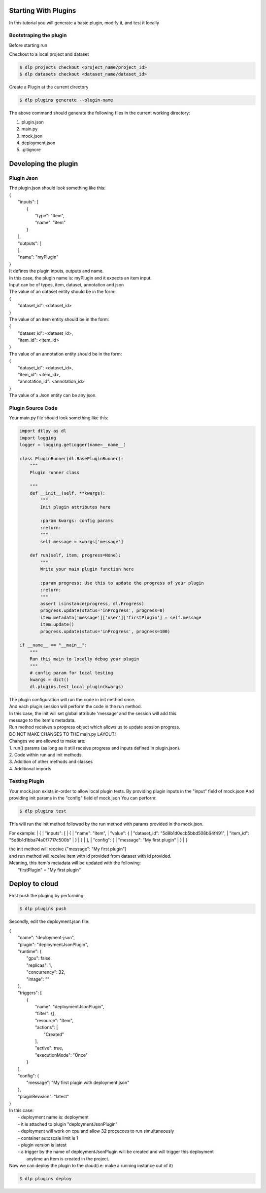 Starting With Plugins
=====================

In this tutorial you will generate a basic plugin, modify it, and test it locally

Bootstraping the plugin
-----------------------
Before starting run

Checkout to a local project and dataset

.. code::

    $ dlp projects checkout <project_name/project_id>
    $ dlp datasets checkout <dataset_name/dataset_id>


Create a Plugin at the current directory

.. code::

   $ dlp plugins generate --plugin-name


The above command should generate the following files in the current working directory:

1. plugin.json
2. main.py
3. mock.json
4. deployment.json
5. .gitignore

Developing the plugin
=====================
Plugin Json
---------------------
| The plugin.json should look something like this:
| {
|     "inputs": [
|         {
|             "type": "Item",
|             "name": "item"
|         }
|     ],
|     "outputs": [
|     ],
|     "name": "myPlugin"
| }

| It defines the plugin inputs, outputs and name.
| In this case, the plugin name is: myPlugin and it expects an item input.
| Input can be of types, item, dataset, annotation and json

| The value of an dataset entity should be in the form:
| {
|   "dataset_id": <dataset_id>
| }

| The value of an item entity should be in the form:
| {
|   "dataset_id": <dataset_id>,
|   "item_id": <item_id>
| }

| The value of an annotation entity should be in the form:
| {
|   "dataset_id": <dataset_id>,
|   "item_id": <item_id>,
|   "annotation_id": <annotation_id>
| }

| The value of a Json entity can be any json.

Plugin Source Code
---------------------
Your main.py file should look something like this:

.. code::

    import dtlpy as dl
    import logging
    logger = logging.getLogger(name=__name__)

    class PluginRunner(dl.BasePluginRunner):
        """
        Plugin runner class

        """
        def __init__(self, **kwargs):
            """
            Init plugin attributes here
            
            :param kwargs: config params
            :return:
            """
            self.message = kwargs['message']

        def run(self, item, progress=None):
            """
            Write your main plugin function here

            :param progress: Use this to update the progress of your plugin
            :return:
            """
            assert isinstance(progress, dl.Progress)
            progress.update(status='inProgress', progress=0)
            item.metadata['message']['user']['firstPlugin'] = self.message
            item.update()
            progress.update(status='inProgress', progress=100)

    if __name__ == "__main__":
        """
        Run this main to locally debug your plugin
        """
        # config param for local testing
        kwargs = dict()
        dl.plugins.test_local_plugin(kwargs)

| The plugin configuration will run the code in init method once.
| And each plugin session will perform the code in the run method.

| In this case, the init will set global attribute 'message' and the session will add this
| message to the item's metadata.

| Run method receives a progress object which allows us to update session progress.

| DO NOT MAKE CHANGES TO THE main.py LAYOUT!
| Changes we are allowed to make are:
| 1. run() params (as long as it still receive progress and inputs defined in plugin.json).
| 2. Code within run and init methods.
| 3. Addition of other methods and classes
| 4. Additional imports

Testing Plugin
---------------------

Your mock.json exists in-order to allow local plugin tests.
By providing plugin inputs in the "input" field of mock.json
And providing init params in the "config" field of mock.json
You can perform:

.. code::

   $ dlp plugins test

This will run the init method followed by the run method with params provided in the mock.json.

For example:
| {
|   "inputs": [
|     {
|       "name": "item",
|       "value": {
|         "dataset_id": "5d8b1d0ecb5bbd508b64f491",
|         "item_id": "5d8b1d1bba74a0f7717c500b"
|       }
|     }
|   ],
|   "config": {
|     "message": "My first plugin"
|   }
| }

| the init method will receive {"message": "My first plugin"}
| and run method will receive item with id provided from dataset with id provided.

| Meaning, this item's metadata will be updated with the following:
|   "firstPlugin" = "My first plugin"

Deploy to cloud
=====================
First push the pluging by performing:

.. code::

   $ dlp plugins push

Secondly, edit the deployment.json file:

|   {
|     "name": "deployment-json",
|     "plugin": "deploymentJsonPlugin",
|     "runtime": {
|       "gpu": false,
|       "replicas": 1,
|       "concurrency": 32,
|       "image": ""
|     },
|     "triggers": [
|       {
|         "name": "deploymentJsonPlugin",
|         "filter": {},
|         "resource": "Item",
|         "actions": [
|           "Created"
|         ],
|         "active": true,
|         "executionMode": "Once"
|       }
|     ],
|     "config": {
|       "message": "My first plugin with deployment.json"
|     },
|     "pluginRevision": "latest"
|   }

| In this case:
|     - deployment name is: deployment
|     - it is attached to plugin "deploymentJsonPlugin"
|     - deployment will work on cpu and allow 32 procecces to run simultaneously
|     - container autoscale limit is 1
|     - plugin version is latest
|     - a trigger by the name of deploymentJsonPlugin will be created and will trigger this deployment
|       anytime an Item is created in the project.


| Now we can deploy the plugin to the cloud(i.e: make a running instance out of it)

.. code::

   $ dlp plugins deploy


